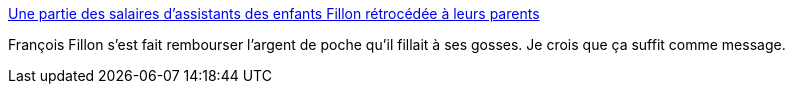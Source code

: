 :jbake-type: post
:jbake-status: published
:jbake-title: Une partie des salaires d’assistants des enfants Fillon rétrocédée à leurs parents
:jbake-tags: politique,famille,france,_mois_mars,_année_2017
:jbake-date: 2017-03-14
:jbake-depth: ../
:jbake-uri: shaarli/1489477460000.adoc
:jbake-source: https://nicolas-delsaux.hd.free.fr/Shaarli?searchterm=http%3A%2F%2Fwww.lemonde.fr%2Faffaire-penelope-fillon%2Farticle%2F2017%2F03%2F14%2Fune-partie-des-salaires-d-assistants-des-enfants-fillon-retrocedee-a-leurs-parents_5093928_5070021.html&searchtags=politique+famille+france+_mois_mars+_ann%C3%A9e_2017
:jbake-style: shaarli

http://www.lemonde.fr/affaire-penelope-fillon/article/2017/03/14/une-partie-des-salaires-d-assistants-des-enfants-fillon-retrocedee-a-leurs-parents_5093928_5070021.html[Une partie des salaires d’assistants des enfants Fillon rétrocédée à leurs parents]

François Fillon s'est fait rembourser l'argent de poche qu'il fillait à ses gosses. Je crois que ça suffit comme message.
